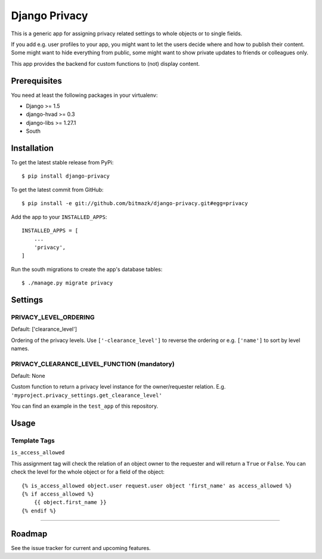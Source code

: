 Django Privacy
==============

This is a generic app for assigning privacy related settings to whole objects
or to single fields.

If you add e.g. user profiles to your app, you might want to let the users
decide where and how to publish their content.
Some might want to hide everything from public, some might want to show private
updates to friends or colleagues only.

This app provides the backend for custom functions to (not) display content.

Prerequisites
-------------

You need at least the following packages in your virtualenv:

* Django >= 1.5
* django-hvad >= 0.3
* django-libs >= 1.27.1
* South


Installation
------------

To get the latest stable release from PyPi::

    $ pip install django-privacy

To get the latest commit from GitHub::

    $ pip install -e git://github.com/bitmazk/django-privacy.git#egg=privacy

Add the app to your ``INSTALLED_APPS``::

    INSTALLED_APPS = [
        ...
        'privacy',
    ]

Run the south migrations to create the app's database tables::

    $ ./manage.py migrate privacy

Settings
--------

PRIVACY_LEVEL_ORDERING
++++++++++++++++++++++

Default: ['clearance_level']

Ordering of the privacy levels. Use ``['-clearance_level']`` to reverse the
ordering or e.g. ``['name']`` to sort by level names.

PRIVACY_CLEARANCE_LEVEL_FUNCTION (mandatory)
++++++++++++++++++++++++++++++++++++++++++++

Default: None

Custom function to return a privacy level instance for the owner/requester
relation. E.g. ``'myproject.privacy_settings.get_clearance_level'``

You can find an example in the ``test_app`` of this repository.

Usage
-----

Template Tags
+++++++++++++

``is_access_allowed``

This assignment tag will check the relation of an object owner to the requester
and will return a ``True`` or ``False``. You can check the level for the whole
object or for a field of the object::

    {% is_access_allowed object.user request.user object 'first_name' as access_allowed %}
    {% if access_allowed %}
        {{ object.first_name }}
    {% endif %}

--------------------------------------------------------------------------------


Roadmap
-------

See the issue tracker for current and upcoming features.
